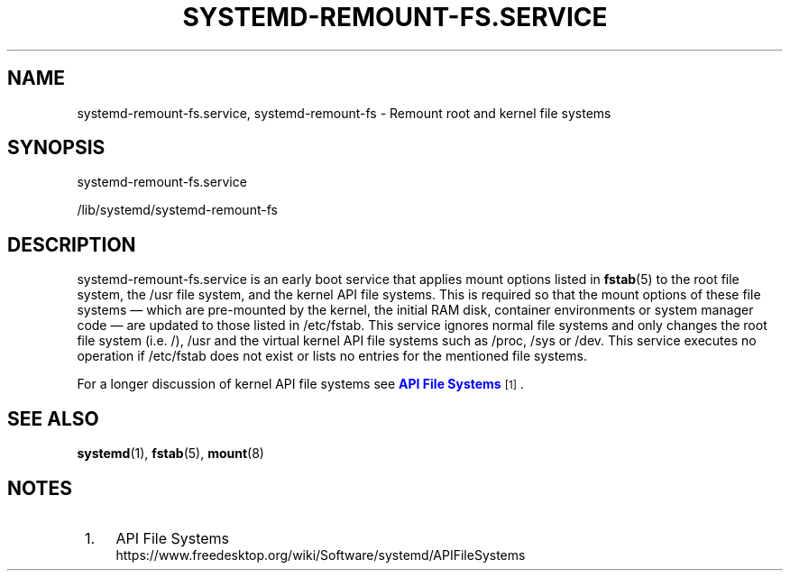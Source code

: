'\" t
.TH "SYSTEMD\-REMOUNT\-FS\&.SERVICE" "8" "" "systemd 239" "systemd-remount-fs.service"
.\" -----------------------------------------------------------------
.\" * Define some portability stuff
.\" -----------------------------------------------------------------
.\" ~~~~~~~~~~~~~~~~~~~~~~~~~~~~~~~~~~~~~~~~~~~~~~~~~~~~~~~~~~~~~~~~~
.\" http://bugs.debian.org/507673
.\" http://lists.gnu.org/archive/html/groff/2009-02/msg00013.html
.\" ~~~~~~~~~~~~~~~~~~~~~~~~~~~~~~~~~~~~~~~~~~~~~~~~~~~~~~~~~~~~~~~~~
.ie \n(.g .ds Aq \(aq
.el       .ds Aq '
.\" -----------------------------------------------------------------
.\" * set default formatting
.\" -----------------------------------------------------------------
.\" disable hyphenation
.nh
.\" disable justification (adjust text to left margin only)
.ad l
.\" -----------------------------------------------------------------
.\" * MAIN CONTENT STARTS HERE *
.\" -----------------------------------------------------------------
.SH "NAME"
systemd-remount-fs.service, systemd-remount-fs \- Remount root and kernel file systems
.SH "SYNOPSIS"
.PP
systemd\-remount\-fs\&.service
.PP
/lib/systemd/systemd\-remount\-fs
.SH "DESCRIPTION"
.PP
systemd\-remount\-fs\&.service
is an early boot service that applies mount options listed in
\fBfstab\fR(5)
to the root file system, the
/usr
file system, and the kernel API file systems\&. This is required so that the mount options of these file systems \(em which are pre\-mounted by the kernel, the initial RAM disk, container environments or system manager code \(em are updated to those listed in
/etc/fstab\&. This service ignores normal file systems and only changes the root file system (i\&.e\&.
/),
/usr
and the virtual kernel API file systems such as
/proc,
/sys
or
/dev\&. This service executes no operation if
/etc/fstab
does not exist or lists no entries for the mentioned file systems\&.
.PP
For a longer discussion of kernel API file systems see
\m[blue]\fBAPI File Systems\fR\m[]\&\s-2\u[1]\d\s+2\&.
.SH "SEE ALSO"
.PP
\fBsystemd\fR(1),
\fBfstab\fR(5),
\fBmount\fR(8)
.SH "NOTES"
.IP " 1." 4
API File Systems
.RS 4
\%https://www.freedesktop.org/wiki/Software/systemd/APIFileSystems
.RE
